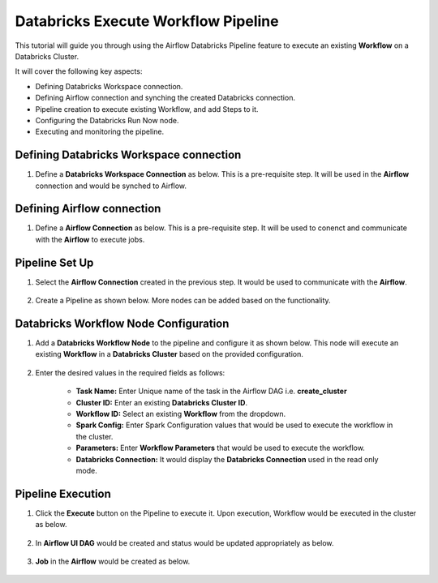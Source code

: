 Databricks Execute Workflow Pipeline
=================================

This tutorial will guide you through using the Airflow Databricks Pipeline feature to execute an existing **Workflow** on a Databricks Cluster.

It will cover the following key aspects:

* Defining Databricks Workspace connection.
* Defining Airflow connection and synching the created Databricks connection.
* Pipeline creation to execute existing Workflow, and add Steps to it.
* Configuring the Databricks Run Now node.
* Executing and monitoring the pipeline.

Defining Databricks Workspace connection
^^^^^^^^^^^^^^^^^^^^^^^^

#. Define a **Databricks Workspace Connection** as below. This is a pre-requisite step. It will be used in the **Airflow** connection and would be synched to Airflow.

   .. figure:: ../../_assets/tutorials/pipeline/dbpl-databricks-connection.png
      :alt: Pipeline Tutorials
      :width: 70%

   .. figure:: ../../_assets/tutorials/pipeline/dbpl-databricks-connection1.png
      :alt: Pipeline Tutorials
      :width: 70%

Defining Airflow connection
^^^^^^^^^^^^^^^^^^^^^^^^

#. Define a **Airflow Connection** as below. This is a pre-requisite step. It will be used to conenct and communicate with the **Airflow** to execute jobs.

   .. figure:: ../../_assets/tutorials/pipeline/dbpl-airflow-connection.png
      :alt: Pipeline Tutorials
      :width: 70%

   .. figure:: ../../_assets/tutorials/pipeline/dbpl-airflow-connection1.png
      :alt: Pipeline Tutorials
      :width: 70%

   .. figure:: ../../_assets/tutorials/pipeline/dbpl-airflow-connection2.png
      :alt: Pipeline Tutorials
      :width: 70%

		* Select the **Databricks Workspace Connection** created in the previous step.
		* Click on the **Sync** Button to the synch the Databrick connection to the Airflow.
	  
Pipeline Set Up
^^^^^^^^^^^^^^^^^^^^^^^^

#. Select the **Airflow Connection** created in the previous step. It would be used to communicate with the **Airflow**.

   .. figure:: ../../_assets/tutorials/pipeline/dbpl-select-airflowconn.png
      :alt: Pipeline Tutorials
      :width: 70%

#. Create a Pipeline as shown below. More nodes can be added based on the functionality.

   .. figure:: ../../_assets/tutorials/pipeline/dbpl-execworkflow-pipeline.png
      :alt: Pipeline Tutorials
      :width: 40%

Databricks Workflow Node Configuration
^^^^^^^^^^^^^^^^^^^^^^^^

#. Add a **Databricks Workflow Node** to the pipeline and configure it as shown below. This node will execute an existing **Workflow** in a **Databricks Cluster** based on the provided configuration.

   .. figure:: ../../_assets/tutorials/pipeline/dbpl-execworkflow-node.png
      :alt: Pipeline Tutorials
      :width: 70%
	  
#. Enter the desired values in the required fields as follows:

	*   **Task Name:** Enter Unique name of the task in the Airflow DAG i.e. **create_cluster**
	*   **Cluster ID:** Enter an existing **Databricks Cluster ID**.
	*   **Workflow ID:** Select an existing **Workflow** from the dropdown.
	*   **Spark Config:** Enter Spark Configuration values that would be used to execute the workflow in the cluster.
	*   **Parameters:** Enter **Workflow Parameters** that would be used to execute the workflow.
	*   **Databricks Connection:** It would display the **Databricks Connection** used in the read only mode.

Pipeline Execution
^^^^^^^^^^^^^^^^^^^^^^^^

#. Click the **Execute** button on the Pipeline to execute it. Upon execution, Workflow would be executed in the cluster as below.

   .. figure:: ../../_assets/tutorials/pipeline/dbpl-execworkflow-plexec.png
      :alt: Pipeline Tutorials
      :width: 70%

#. In **Airflow UI DAG** would be created and status would be updated appropriately as below.

   .. figure:: ../../_assets/tutorials/pipeline/dbpl-execworkflow-plexec1.png
      :alt: Pipeline Tutorials
      :width: 70%

#. **Job** in the **Airflow** would be created as below.

   .. figure:: ../../_assets/tutorials/pipeline/dbpl-execworkflow-airflowuijob.png
      :alt: Pipeline Tutorials
      :width: 70%

